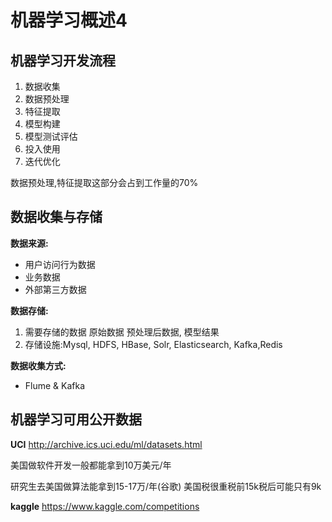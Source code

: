 * 机器学习概述4
** 机器学习开发流程
 1. 数据收集
 2. 数据预处理
 3. 特征提取
 4. 模型构建
 5. 模型测试评估
 6. 投入使用
 7. 迭代优化

数据预处理,特征提取这部分会占到工作量的70%

** 数据收集与存储
*数据来源:*
 - 用户访问行为数据
 - 业务数据
 - 外部第三方数据

*数据存储:*
 1. 需要存储的数据 原始数据 预处理后数据, 模型结果
 2. 存储设施:Mysql, HDFS, HBase, Solr, Elasticsearch, Kafka,Redis

*数据收集方式:*
 - Flume & Kafka

** 机器学习可用公开数据
*UCI*
http://archive.ics.uci.edu/ml/datasets.html

美国做软件开发一般都能拿到10万美元/年

研究生去美国做算法能拿到15-17万/年(谷歌)
美国税很重税前15k税后可能只有9k

*kaggle*
https://www.kaggle.com/competitions
